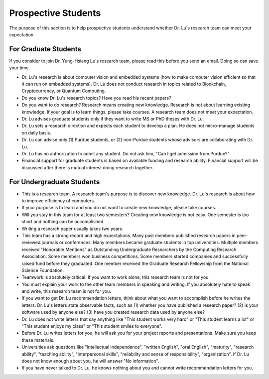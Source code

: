 Prospective Students
====================

The purpose of this section is to help prospective students understand
whether Dr. Lu's research team can meet your expectation.

For Graduate Students
^^^^^^^^^^^^^^^^^^^^^

If you consider to join Dr. Yung-Hsiang Lu's research team, please
read this before you send an email. Doing so can save your time.

- Dr. Lu's research is about computer vision and embedded systems (how
  to make computer vision efficient so that it can run on embedded
  systems). Dr. Lu does not conduct research in topics related to
  Blockchain, Cryptocurrency, or Quantum Computing.

- Do you know Dr. Lu's research topics? Have you read his recent papers?

- Do you want to do research? Research means creating new
  knowledge. Research is not about learning existing knowledge.  If
  your goal is to learn things, please take courses.  A research
  team does not meet your expectation.

- Dr. Lu advises graduate students only if they want to write MS or
  PhD theses with Dr. Lu.

- Dr. Lu sets a research direction and expects each student to develop
  a plan. He does not micro-manage students on daily basis.

- Dr. Lu can advise only (1) Purdue students, or (2) non-Purdue
  students whose advisors are collaborating with Dr. Lu.

- Dr. Lu has no authorization to admit any student. Do not ask him,
  "Can I get admission from Purdue?"

- Financial support for graduate students is based on available
  funding and research ability. Financial support will be discussed
  after there is mutual interest doing research together.


For Undergraduate Students
^^^^^^^^^^^^^^^^^^^^^^^^^^

- This is a research team. A research team's purpose is to discover
  new knowledge. Dr. Lu's research is about how to improve efficiency
  of computers.

- If your purpose is to learn and you do not want to create new
  knowledge, please take courses.
  
- Will you stay in this team for at least two semesters? Creating new
  knowledge is not easy. One semester is too short and nothing can be
  accomplished.

- Writing a research paper usually takes two years.

- This team has a strong record and high expectations. Many past
  members published research papers in peer-reviewed journals or
  conferences. Many members became graduate students in top
  universities. Multiple members received "Honorable Mentions" as
  Outstanding Undergraduate Researchers by the Computing Research
  Association.  Some members won business competitions.  Some members
  started companies and successfully raised fund before they
  graduated. One member received the Graduate Research Fellowship from
  the National Science Foundation.

- Teamwork is absolutely critical. If you want to work alone, this
  research team is not for you.

- You must explain your work to the other team members in speaking and
  writing.  If you absolutely hate to speak and write, this research
  team is not for you.

- If you want to get Dr. Lu recommendation letters, think about what
  you want to accomplish before he writes the letters. Dr. Lu's
  letters state observable facts, such as (1) whether you have
  published a research paper? (2) is your software used by anyone
  else? (3) have you created research data used by anyone else?

- Dr. Lu does not write letters that say anything like "This student
  works very hard" or "This student learns a lot" or "This student
  enjoys my class" or "This student smiles to everyone".

- Before Dr. Lu writes letters for you, he will ask you for your
  project reports and presentations. Make sure you keep these
  materials.

- Universities ask questions like "intellectual independence",
  "written English", "oral English", "maturity", "research ability",
  "teaching ability", "interpersonal skills", "reliability and sense
  of responsibility", "organization". If Dr. Lu does not know enough
  about you, he will answer "No information".

- If you have never talked to Dr. Lu, he knows nothing about you and
  cannot write recommendation letters for you.


